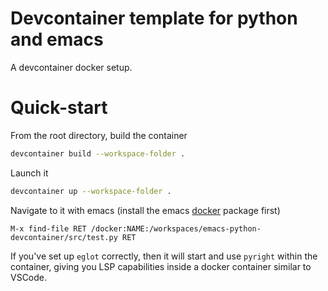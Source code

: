 * Devcontainer template for python and emacs
A devcontainer docker setup.

* Quick-start
From the root directory, build the container
#+begin_src sh
devcontainer build --workspace-folder .
#+end_src

Launch it
#+begin_src sh
devcontainer up --workspace-folder .
#+end_src

Navigate to it with emacs (install the emacs [[https://github.com/Silex/docker.el][docker]] package first)
#+begin_src
M-x find-file RET /docker:NAME:/workspaces/emacs-python-devcontainer/src/test.py RET
#+end_src

If you've set up =eglot= correctly, then it will start and use =pyright= within the
container, giving you LSP capabilities inside a docker container similar to
VSCode.
